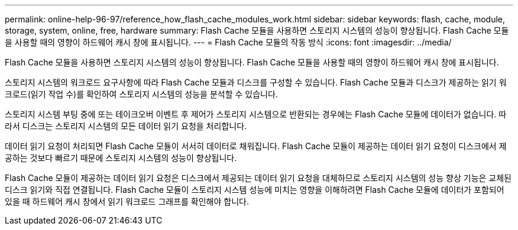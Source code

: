 ---
permalink: online-help-96-97/reference_how_flash_cache_modules_work.html 
sidebar: sidebar 
keywords: flash, cache, module, storage, system, online, free, hardware 
summary: Flash Cache 모듈을 사용하면 스토리지 시스템의 성능이 향상됩니다. Flash Cache 모듈을 사용할 때의 영향이 하드웨어 캐시 창에 표시됩니다. 
---
= Flash Cache 모듈의 작동 방식
:icons: font
:imagesdir: ../media/


[role="lead"]
Flash Cache 모듈을 사용하면 스토리지 시스템의 성능이 향상됩니다. Flash Cache 모듈을 사용할 때의 영향이 하드웨어 캐시 창에 표시됩니다.

스토리지 시스템의 워크로드 요구사항에 따라 Flash Cache 모듈과 디스크를 구성할 수 있습니다. Flash Cache 모듈과 디스크가 제공하는 읽기 워크로드(읽기 작업 수)를 확인하여 스토리지 시스템의 성능을 분석할 수 있습니다.

스토리지 시스템 부팅 중에 또는 테이크오버 이벤트 후 제어가 스토리지 시스템으로 반환되는 경우에는 Flash Cache 모듈에 데이터가 없습니다. 따라서 디스크는 스토리지 시스템의 모든 데이터 읽기 요청을 처리합니다.

데이터 읽기 요청이 처리되면 Flash Cache 모듈이 서서히 데이터로 채워집니다. Flash Cache 모듈이 제공하는 데이터 읽기 요청이 디스크에서 제공하는 것보다 빠르기 때문에 스토리지 시스템의 성능이 향상됩니다.

Flash Cache 모듈이 제공하는 데이터 읽기 요청은 디스크에서 제공되는 데이터 읽기 요청을 대체하므로 스토리지 시스템의 성능 향상 기능은 교체된 디스크 읽기와 직접 연결됩니다. Flash Cache 모듈이 스토리지 시스템 성능에 미치는 영향을 이해하려면 Flash Cache 모듈에 데이터가 포함되어 있을 때 하드웨어 캐시 창에서 읽기 워크로드 그래프를 확인해야 합니다.
